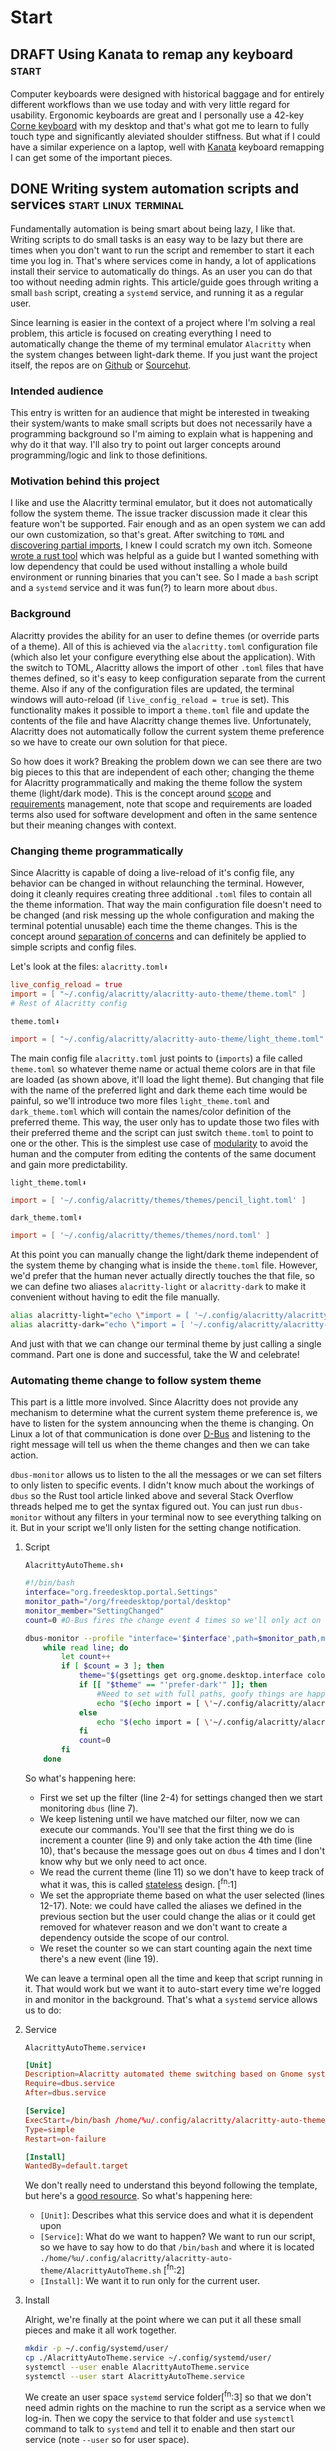 #+hugo_base_dir: .
#+hugo_section: start
#+seq_todo: DRAFT DONE

* Start
** DRAFT Using Kanata to remap any keyboard                           :start:
:PROPERTIES:
:EXPORT_FILE_NAME: index
:EXPORT_HUGO_BUNDLE: using-kanata-to-remap-any-keyboard
:EXPORT_HUGO_CUSTOM_FRONT_MATTER: :aliases /s/7b0dccc6
:EXPORT_HUGO_IMAGES: /start/using-kanata-to-remap-any-keyboard/kanata-icon.svg
:EXPORT_HUGO_MENU:
:END:
#+begin_export hugo
{{< figure src="/start/using-kanata-to-remap-any-keyboard/kanata-icon.svg/" width= "400px" title="Kanata logo" alt="Kanata logo is a pink keycap with a darker pink K legend" align="center" >}}
#+end_export
Computer keyboards were designed with historical baggage and for entirely different workflows than we use today and with very little regard for usability. Ergonomic keyboards are great and I personally use a 42-key [[https://github.com/foostan/crkbd][Corne keyboard]] with my desktop and that's what got me to learn to fully touch type and significantly aleviated shoulder stiffness. But what if I could have a similar experience on a laptop, well with [[https://github.com/jtroo/kanata][Kanata]] keyboard remapping I can get some of the important pieces.

#+hugo: more

** DONE Writing system automation scripts and services :start:linux:terminal:
CLOSED: [2024-02-14 Wed 14:35]
:PROPERTIES:
:EXPORT_FILE_NAME: index
:EXPORT_HUGO_BUNDLE: writing-system-automation-scripts-and-services
:EXPORT_HUGO_CUSTOM_FRONT_MATTER: :aliases '(/s/ad49dddf /start/writing-system-automation-script-and-service)
:EXPORT_HUGO_IMAGES: /start/writing-system-automation-scripts-and-services/header.jpg
:EXPORT_HUGO_MENU:
:END:

#+begin_export hugo
{{< figure src="/start/writing-system-automation-scripts-and-services/header.jpg" width="600px" align="center" alt="A watercolor painting with a pink/blue swirly border around a rectangle split along the diagonal with the left being black and the right being white. The text reads 'Alacritty Auto Theme' in the inverse color of the background." >}}
#+end_export

Fundamentally automation is being smart about being lazy, I like that. Writing scripts to do small tasks is an easy way to be lazy but there are times when you don't want to run the script and remember to start it each time you log in. That's where services come in handy, a lot of applications install their service to automatically do things. As an user you can do that too without needing admin rights. This article/guide goes through writing a small =bash= script, creating a =systemd= service, and running it as a regular user.
#+hugo: more

Since learning is easier in the context of a project where I'm solving a real problem, this article is focused on creating everything I need to automatically change the theme of my terminal emulator =Alacritty= when the system changes between light-dark theme. If you just want the project itself, the repos are on [[https://github.com/shombando/alacritty-auto-theme][Github]] or [[https://git.sr.ht/~shom/alacritty-auto-theme][Sourcehut]].

*** Intended audience
This entry is written for an audience that might be interested in tweaking their system/wants to make small scripts but does not necessarily have a programming background so I'm aiming to explain what is happening and why do it that way. I'll also try to point out larger concepts around programming/logic and link to those definitions.

*** Motivation behind this project
I like and use the Alacritty terminal emulator, but it does not automatically follow the system theme. The issue tracker discussion made it clear this feature won't be supported. Fair enough and as an open system we can add our own customization, so that's great. After switching to =TOML= and [[/posts/20240124_alacritty-toml-and-partial-imports][discovering partial imports]], I knew I could scratch my own itch. Someone [[https://www.christianfosli.com/posts/on-colorscheme-changed][wrote a rust tool]] which was helpful as a guide but I wanted something with low dependency that could be used without installing a whole build environment or running binaries that you can't see. So I made a =bash= script and a =systemd= service and it was fun(?) to learn more about =dbus=.

*** Background
Alacritty provides the ability for an user to define themes (or override parts of a theme). All of this is achieved via the =alacritty.toml= configuration file (which also let your configure everything else about the application). With the switch to TOML, Alacritty allows the import of other =.toml= files that have themes defined, so it's easy to keep configuration separate from the current theme. Also if any of the configuration files are updated, the terminal windows will auto-reload (if ~live_config_reload = true~ is set). This functionality makes it possible to import a =theme.toml= file and update the contents of the file and have Alacritty change themes live. Unfortunately, Alacritty does not automatically follow the current system theme preference so we have to create our own solution for that piece.

So how does it work? Breaking the problem down we can see there are two big pieces to this that are independent of each other; changing the theme for Alacritty programmatically and making the theme follow the system theme (light/dark mode). This is the concept around [[https://en.wikipedia.org/wiki/Scope_(project_management)][scope]] and [[https://en.wikipedia.org/wiki/Requirements_management][requirements]] management, note that scope and requirements are loaded terms also used for software development and often in the same sentence but their meaning changes with context.

*** Changing theme programmatically
Since Alacritty is capable of doing a live-reload of it's config file, any behavior can be changed in without relaunching the terminal. However, doing it cleanly requires creating three additional =.toml= files to contain all the theme information. That way the main configuration file doesn't need to be changed (and risk messing up the whole configuration and making the terminal potential unusable) each time the theme changes. This is the concept around [[https://en.wikipedia.org/wiki/Separation_of_concerns][separation of concerns]] and can definitely be applied to simple scripts and config files.

Let's look at the files:
=alacritty.toml⬇️=
#+begin_src toml
  live_config_reload = true
  import = [ "~/.config/alacritty/alacritty-auto-theme/theme.toml" ]
  # Rest of Alacritty config
#+end_src
=theme.toml⬇️=
#+begin_src toml
  import = [ "~/.config/alacritty/alacritty-auto-theme/light_theme.toml" ]
#+end_src

The main config file =alacritty.toml= just points to (~imports~) a file called =theme.toml= so whatever theme name or actual theme colors are in that file are loaded (as shown above, it'll load the light theme). But changing that file with the name of the preferred light and dark theme each time would be painful, so we'll introduce two more files =light_theme.toml= and =dark_theme.toml= which will contain the names/color definition of the preferred theme. This way, the user only has to update those two files with their preferred theme and the script can just switch =theme.toml= to point to one or the other. This is the simplest use case of [[https://en.wikipedia.org/wiki/Modular_programming][modularity]] to avoid the human and the computer from editing the contents of the same document and gain more predictability.

=light_theme.toml⬇️=
#+begin_src toml
  import = [ '~/.config/alacritty/themes/themes/pencil_light.toml' ]
#+end_src
=dark_theme.toml⬇️=
#+begin_src toml
  import = [ '~/.config/alacritty/themes/themes/nord.toml' ]
#+end_src

At this point you can manually change the light/dark theme independent of the system theme by changing what is inside the =theme.toml= file. However, we'd prefer that the human never actually directly touches the that file, so we can define two aliases ~alacritty-light~ or ~alacritty-dark~ to make it convenient without having to edit the file manually.
#+begin_src sh
alias alacritty-light="echo \"import = [ '~/.config/alacritty/alacritty-auto-theme/light_theme.toml' ]\" > ~/.config/alacritty/alacritty-auto-theme/theme.toml"
alias alacritty-dark="echo \"import = [ '~/.config/alacritty/alacritty-auto-theme/dark_theme.toml' ]\" > ~/.config/alacritty/alacritty-auto-theme/theme.toml"
#+end_src

And just with that we can change our terminal theme by just calling a single command. Part one is done and successful, take the W and celebrate!

*** Automating theme change to follow system theme
This part is a little more involved. Since Alacritty does not provide any mechanism to determine what the current system theme preference is, we have to listen for the system announcing when the theme is changing. On Linux a lot of that communication is done over [[https://en.wikipedia.org/wiki/D-Bus][D-Bus]] and listening to the right message will tell us when the theme changes and then we can take action.

=dbus-monitor= allows us to listen to the all the messages or we can set filters to only listen to specific events. I didn't know much about the workings of =dbus= so the Rust tool article linked above and several Stack Overflow threads helped me to get the syntax figured out. You can just run =dbus-monitor= without any filters in your terminal now to see everything talking on it. But in your script we'll only listen for the setting change notification.

**** Script
=AlacrittyAutoTheme.sh⬇️=
#+begin_src sh
    #!/bin/bash
    interface="org.freedesktop.portal.Settings"
    monitor_path="/org/freedesktop/portal/desktop"
    monitor_member="SettingChanged"
    count=0 #D-Bus fires the change event 4 times so we'll only act on it once

    dbus-monitor --profile "interface='$interface',path=$monitor_path,member=$monitor_member" |
        while read line; do
          	let count++
    		if [ $count = 3 ]; then
          		theme="$(gsettings get org.gnome.desktop.interface color-scheme)"
          		if [[ "$theme" == "'prefer-dark'" ]]; then
          			#Need to set with full paths, goofy things are happening otherwise
          			echo "$(echo import = [ \'~/.config/alacritty/alacritty-auto-theme/dark_theme.toml\' ] > ~/.config/alacritty/alacritty-auto-theme/theme.toml)"
          		else
          			echo "$(echo import = [ \'~/.config/alacritty/alacritty-auto-theme/light_theme.toml\' ] > ~/.config/alacritty/alacritty-auto-theme/theme.toml)"
          		fi
          		count=0
    		fi
        done
#+end_src

So what's happening here:
- First we set up the filter (line 2-4) for settings changed then we start monitoring =dbus= (line 7).
- We keep listening until we have matched our filter, now we can execute our commands. You'll see that the first thing we do is increment a counter (line 9) and only take action the 4th time (line 10), that's because the message goes out on =dbus= 4 times and I don't know why but we only need to act once.
- We read the current theme (line 11) so we don't have to keep track of what it was, this is called [[https://en.wikipedia.org/wiki/Composability][stateless]] design. [^fn:1]
- We set the appropriate theme based on what the user selected (lines 12-17). Note: we could have called the aliases we defined in the previous section but the user could change the alias or it could get removed for whatever reason and we don't want to create a dependency outside the scope of our control.
- We reset the counter so we can start counting again the next time there's a new event (line 19).

We can leave a terminal open all the time and keep that script running in it. That would work but we want it to auto-start every time we're logged in and monitor in the background. That's what a =systemd= service allows us to do:

**** Service
=AlacrittyAutoTheme.service⬇️=
#+begin_src conf
  [Unit]
  Description=Alacritty automated theme switching based on Gnome system theme
  Require=dbus.service
  After=dbus.service

  [Service]
  ExecStart=/bin/bash /home/%u/.config/alacritty/alacritty-auto-theme/AlacrittyAutoTheme.sh
  Type=simple
  Restart=on-failure

  [Install]
  WantedBy=default.target
#+end_src

We don't really need to understand this beyond following the template, but here's a [[https://www.digitalocean.com/community/tutorials/understanding-systemd-units-and-unit-files][good resource]]. So what's happening here:
- =[Unit]=: Describes what this service does and what it is dependent upon
- =[Service]=: What do we want to happen? We want to run our script, so we have to say how to do that ~/bin/bash~ and where it is located ~./home/%u/.config/alacritty/alacritty-auto-theme/AlacrittyAutoTheme.sh~ [^fn:2]
- =[Install]=: We want it to run only for the current user.

**** Install
Alright, we're finally at the point where we can put it all these small pieces and make it all work together.
#+begin_src sh
  mkdir -p ~/.config/systemd/user/
  cp ./AlacrittyAutoTheme.service ~/.config/systemd/user/
  systemctl --user enable AlacrittyAutoTheme.service
  systemctl --user start AlacrittyAutoTheme.service
#+end_src
We create an user space =systemd= service folder[^fn:3] so that we don't need admin rights on the machine to run the script as a service when we log-in. Then we copy the service to that folder and use =systemctl= command to talk to =systemd= and tell it to enable and then start our service (note =--user= so for user space).

The idea of arranging small tools to accomplish a big task is called [[https://en.wikipedia.org/wiki/Composability][composability]]  I'm burying the lede here because all the other concepts I've mentioned before fall under composability but it's too top down and theoretical until you see the whole toolchain being put together.

That's it, we've scratched our own itch, created a standalone tool that could be used by others, and learned about concepts.

*** Conclusion
We've followed the [[https://en.wikipedia.org/wiki/Unix_philosophy][UNIX philosophy]] fairly closely and making tools that are much more complex fundamentally follows a similar flow. I wanted to write this article as an exercise to understand the basics required to do something that most Linux users would consider rather straightforward. I still don't know if it's written at an appropriate level for the intended audience but I ended up having to write a LOT more than I would have imagined at the start. I want to continue making things I know more accessible to others so if this applies to you, I would love to hear your thoughts and feedback and happy to help if you have any questions.

[^fn:1]: =gsettings= is only available on the Gnome desktop environment so we could support other systems by checking what system we're on and calling the appropriate function to read the current state.
[^fn:2]: Systemd service does not understand relative paths like =~= (to point to home directory), but it has it's own [[https://www.freedesktop.org/software/systemd/man/latest/systemd.unit.html#Specifiers][Specifiers]] like =%u=.
[^fn:3]: The =-p= only makes a new folder if one doesn't exist.

** DRAFT Hosting Applications on a VPS                           :foss:linux:
:PROPERTIES:
:EXPORT_FILE_NAME: index
:EXPORT_HUGO_BUNDLE: hosting-applications-on-a-vps
:EXPORT_HUGO_CUSTOM_FRONT_MATTER: :aliases /s/704014a3
:EXPORT_HUGO_IMAGES: /start/hosting-applications-on-a-vps/image.jpg
:EXPORT_HUGO_MENU:
:END:
A Virtual Private Server (VPS) is essentially just like a computer running in the other room. The big difference is you can't see it or touch it or troubleshoot by slapping the side of the case even if you wanted to because it's not a real machine. It's pretending to be a single computer but it exists as a virtual computer borrowing processors, memory, hard drive from it's host machine.

